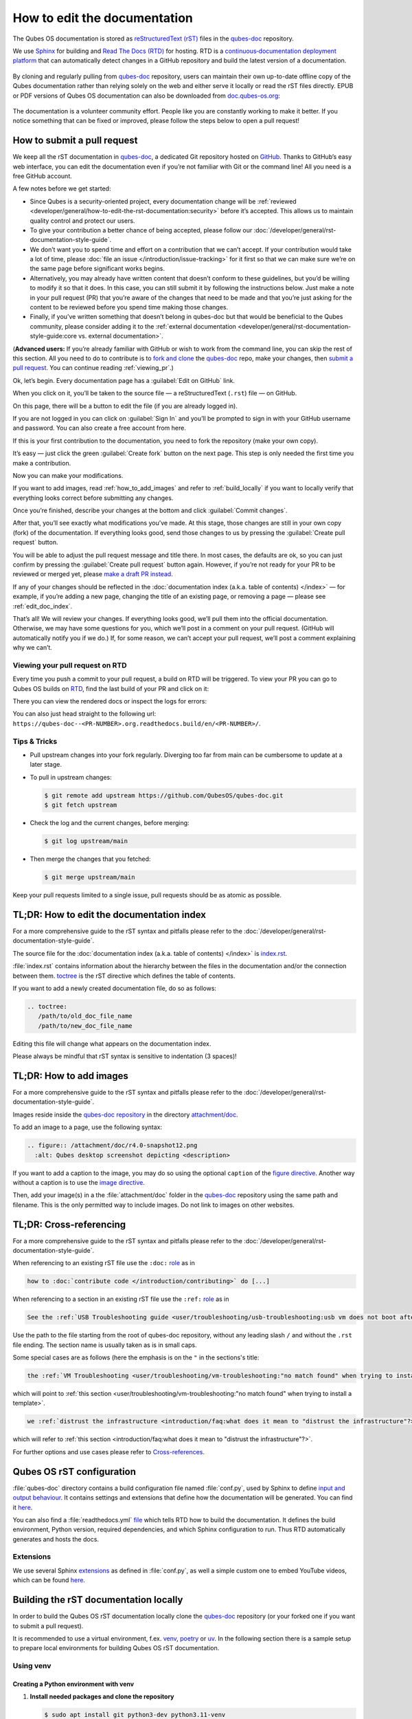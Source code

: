 =============================
How to edit the documentation
=============================

The Qubes OS documentation is stored as `reStructuredText (rST) <https://docutils.sourceforge.io/rst.html>`__ files in
the `qubes-doc <https://github.com/QubesOS/qubes-doc>`__ repository.

We use `Sphinx <https://www.sphinx-doc.org/>`__ for building and
`Read The Docs (RTD) <https://readthedocs.com/>`__ for hosting.
RTD is a `continuous‑documentation deployment platform <https://docs.readthedocs.com/platform/stable/continuous-deployment.html>`__ that can automatically
detect changes in a GitHub repository and build the latest version of a documentation.

.. figure:: /attachment/doc/rst-rtd-workflow.png
    :alt: Qubes OS Documentation Workflow - once new documentation is written or changed, it is built and verified with Sphinx, pushed on GitHub/GitLab and hosted on RTD
    :scale: 15 %
    :align: center


By cloning and regularly pulling from `qubes-doc <https://github.com/QubesOS/qubes-doc>`__ repository, users can maintain their
own up-to-date offline copy of the Qubes documentation rather than
relying solely on the web and either serve it locally or read the rST files directly.
EPUB or PDF versions of Qubes OS documentation can also
be downloaded from `doc.qubes-os.org <https://doc.qubes-os.org/en/latest/>`__:

.. figure:: /attachment/doc/rst-rtd-epub-pdf.png
   :alt: Highlights from where one can download a ePUB or PDF of hte Qubes OS documentation deployed on RTD
   :scale: 20 %
   :align: center


The documentation is a volunteer community effort. People like you are
constantly working to make it better. If you notice something that can
be fixed or improved, please follow the steps below to open a pull
request!


How to submit a pull request
============================

We keep all the rST documentation in `qubes-doc <https://github.com/QubesOS/qubes-doc>`__,
a dedicated Git repository hosted on `GitHub <https://github.com/>`__. Thanks to
GitHub’s easy web interface, you can edit the documentation even if
you’re not familiar with Git or the command line! All you need is a free
GitHub account.

A few notes before we get started:

-  Since Qubes is a security-oriented project, every documentation change will be :ref:`reviewed <developer/general/how-to-edit-the-rst-documentation:security>` before it’s accepted. This allows us to maintain quality control and protect our users.

-  To give your contribution a better chance of being accepted, please follow our :doc:`/developer/general/rst-documentation-style-guide`.

-  We don’t want you to spend time and effort on a contribution that we can’t accept. If your contribution would take a lot of time, please :doc:`file an issue </introduction/issue-tracking>` for it first so that we can make sure we’re on the same page before significant works begins.

-  Alternatively, you may already have written content that doesn’t conform to these guidelines, but you’d be willing to modify it so that it does. In this case, you can still submit it by following the instructions below. Just make a note in your pull request (PR) that you’re aware of the changes that need to be made and that you’re just asking for the content to be reviewed before you spend time making those changes.

-  Finally, if you’ve written something that doesn’t belong in qubes-doc but that would be beneficial to the Qubes community, please consider adding it to the :ref:`external documentation <developer/general/rst-documentation-style-guide:core vs. external documentation>`.

(**Advanced users:** If you’re already familiar with GitHub or wish to
work from the command line, you can skip the rest of this section. All
you need to do to contribute is to `fork and clone <https://guides.github.com/activities/forking/>`__
the `qubes-doc <https://github.com/QubesOS/qubes-doc>`__ repo, make your changes,
then `submit a pull request <https://help.github.com/articles/using-pull-requests/>`__.
You can continue reading :ref:`viewing_pr`.)

Ok, let’s begin. Every documentation page has a :guilabel:`Edit on GitHub` link.

|page-source-button|

When you click on it, you’ll be taken to the source file — a reStructuredText (``.rst``) file — on GitHub.

On this page, there will be a
button to edit the file (if you are already logged in).

|github-edit|

If you are not logged in you can click on :guilabel:`Sign In`
and you’ll be prompted to sign in with your GitHub username and password.
You can also create a free account from here.

|github-sign-in|

If this is your first contribution to the documentation, you need to
fork the repository (make your own copy).

|fork1|

It’s easy — just click the
green :guilabel:`Create fork` button on the next page. This step is only needed the first
time you make a contribution.


|fork2|

Now you can make your modifications.

|fork3|

.. You can also preview the changes by clicking the :guilabel:`Preview changes` tab.


|edit|

If you want to add images, read :ref:`how_to_add_images` and refer to :ref:`build_locally`
if you want to locally verify that everything looks correct before submitting any changes.


Once you’re finished, describe your changes at the bottom and click
:guilabel:`Commit changes`.

|commit|

After that, you’ll see exactly what modifications you’ve made. At this
stage, those changes are still in your own copy (fork) of the documentation.
If everything looks good, send those changes to us by pressing
the :guilabel:`Create pull request` button.


You will be able to adjust the pull request message and title there. In
most cases, the defaults are ok, so you can just confirm by pressing the
:guilabel:`Create pull request` button again. However, if you’re not ready for
your PR to be reviewed or merged yet, please
`make a draft PR instead <https://github.blog/news-insights/product-news/introducing-draft-pull-requests/>`__.

|pull-request-confirm|

If any of your changes should be reflected in the :doc:`documentation index (a.k.a. table of contents) </index>` — for example, if you’re adding a
new page, changing the title of an existing page, or removing a page —
please see :ref:`edit_doc_index`.

That’s all! We will review your changes. If everything looks good, we’ll
pull them into the official documentation. Otherwise, we may have some
questions for you, which we’ll post in a comment on your pull request.
(GitHub will automatically notify you if we do.) If, for some reason, we
can’t accept your pull request, we’ll post a comment explaining why we
can’t.


.. _viewing_pr:

Viewing your pull request on RTD
--------------------------------

Every time you push a commit to your pull request, a build on RTD will be triggered.
To view your PR you can go to Qubes OS builds on `RTD <https://app.readthedocs.org/projects/qubes-doc/builds/>`__,
find the last build of your PR and click on it:

|pull-request-builds|

There you can view the rendered docs or inspect the logs for errors:

|pull-request-build|

You can also just head straight to the following url: ``https://qubes-doc--<PR-NUMBER>.org.readthedocs.build/en/<PR-NUMBER>/``.


Tips & Tricks
-------------

- Pull upstream changes into your fork regularly. Diverging too far from main can be cumbersome to update at a later stage.
- To pull in upstream changes:

  .. code:: console

   $ git remote add upstream https://github.com/QubesOS/qubes-doc.git
   $ git fetch upstream

- Check the log and the current changes, before merging:

  .. code:: console

   $ git log upstream/main

- Then merge the changes that you fetched:

  .. code:: console

   $ git merge upstream/main

Keep your pull requests limited to a single issue, pull requests should be as atomic as possible.

.. _edit_doc_index:

TL;DR: How to edit the documentation index
==========================================

For a more comprehensive guide to the rST syntax and pitfalls please refer to the :doc:`/developer/general/rst-documentation-style-guide`.

The source file for the :doc:`documentation index (a.k.a. table of contents) </index>` is
`index.rst <https://github.com/QubesOS/qubes-doc/blob/main/index.rst>`__.


:file:`index.rst` contains information about the hierarchy between the files in the documentation and/or
the connection between them. `toctree <https://www.sphinx-doc.org/en/master/usage/restructuredtext/directives.html#directive-toctree>`__
is the rST directive which defines the table of contents.

If you want to add a newly created documentation file, do so as follows:

.. code-block:: rst

   .. toctree:
      /path/to/old_doc_file_name
      /path/to/new_doc_file_name


Editing this file will change what appears on the documentation index.

Please always be mindful that rST syntax is sensitive to indentation (3 spaces)!

.. _how_to_add_images:

TL;DR: How to add images
========================

For a more comprehensive guide to the rST syntax and pitfalls please refer to the :doc:`/developer/general/rst-documentation-style-guide`.

Images reside inside the `qubes-doc repository <https://github.com/QubesOS/qubes-doc/>`__ in the directory `attachment/doc <https://github.com/QubesOS/qubes-doc/tree/main/attachment/doc>`__.

To add an image to a page, use the following syntax:

.. code-block:: rst

   .. figure:: /attachment/doc/r4.0-snapshot12.png
     :alt: Qubes desktop screenshot depicting <description>


If you want to add a caption to the image, you may do so using the optional ``caption`` of the `figure directive <https://docutils.sourceforge.io/docs/ref/rst/directives.html#figure>`__.
Another way without a caption is to use the `image directive <https://docutils.sourceforge.io/docs/ref/rst/directives.html#image>`__.

Then, add your image(s) in a the :file:`attachment/doc` folder in the `qubes-doc <https://github.com/QubesOS/qubes-doc>`__
repository using the same path and filename.
This is the only permitted way to include images. Do not link to images on other websites.

.. _cross_referencing:

TL;DR: Cross-referencing
========================

For a more comprehensive guide to the rST syntax and pitfalls please refer to the :doc:`/developer/general/rst-documentation-style-guide`.

When referencing to an existing rST file use the ``:doc:`` `role <https://www.sphinx-doc.org/en/master/usage/referencing.html#role-doc>`__ as in

.. code-block:: rst

  how to :doc:`contribute code </introduction/contributing>` do [...]

When referencing to a section in an existing rST file use the ``:ref:`` `role <https://www.sphinx-doc.org/en/master/usage/referencing.html#role-ref>`__ as in

.. code-block:: rst

  See the :ref:`USB Troubleshooting guide <user/troubleshooting/usb-troubleshooting:usb vm does not boot after creating and assigning usb controllers to it>` for [...]

Use the path to the file starting from the root of qubes-doc repository, without any leading slash ``/`` and without the ``.rst`` file ending. The section name is usually taken as is in small caps.

Some special cases are as follows (here the emphasis is on the ``"`` in the sections's title:

.. code-block:: rst

   the :ref:`VM Troubleshooting <user/troubleshooting/vm-troubleshooting:"no match found" when trying to install a template>`.

which will point to :ref:`this section <user/troubleshooting/vm-troubleshooting:"no match found" when trying to install a template>`.

.. code:: rst

   we :ref:`distrust the infrastructure <introduction/faq:what does it mean to "distrust the infrastructure"?>`

which will refer to :ref:`this section <introduction/faq:what does it mean to "distrust the infrastructure"?>`.


For further options and use cases please refer to `Cross-references <https://www.sphinx-doc.org/en/master/usage/referencing.html>`__.


Qubes OS rST configuration
==========================

:file:`qubes-doc` directory contains a build configuration file named :file:`conf.py`, used by Sphinx
to define `input and output behaviour <https://www.sphinx-doc.org/en/master/usage/configuration.html>`__.
It contains settings and extensions that define how the documentation will be generated.
You can find it `here <https://github.com/QubesOS/qubes-doc/blob/main/conf.py>`__.

You can also find a :file:`readthedocs.yml` `file <https://github.com/QubesOS/qubes-doc/blob/main/.readthedocs.yaml>`__
which tells RTD how to build the documentation. It defines the build environment, Python version, required dependencies,
and which Sphinx configuration to run. Thus RTD automatically generates and hosts the docs.


Extensions
----------

We use several Sphinx `extensions <https://www.sphinx-doc.org/en/master/usage/extensions/index.html>`__
as defined in :file:`conf.py`, as well a simple custom one to embed YouTube videos,
which can be found `here <https://github.com/QubesOS/qubes-doc/tree/main/_ext>`__.


.. _build_locally:

Building the rST documentation locally
======================================


In order to build the Qubes OS rST documentation locally clone the `qubes-doc <https://github.com/QubesOS/qubes-doc>`__ repository
(or your forked one if you want to submit a pull request).


It is recommended to use a virtual environment, f.ex.
`venv <https://docs.python.org/3/library/venv.html>`__,
`poetry <https://python-poetry.org/>`__ or `uv <https://docs.astral.sh/uv/>`__.
In the following section there is a sample setup to prepare local environments
for building Qubes OS rST documentation.

Using venv
----------


Creating a Python environment with venv
^^^^^^^^^^^^^^^^^^^^^^^^^^^^^^^^^^^^^^^


1. **Install needed packages and clone the repository**

   .. code-block:: console

      $ sudo apt install git python3-dev python3.11-venv
      $ git clone https://github.com/QubesOS/qubes-doc.git
      $ cd qubes-doc

2.  **Install Sphinx and Required Extensions**

   Enter the virtual environment.

   .. code-block:: console

      $ python3 -m venv .venv
      $ . .venv/bin/activate
      (.venv) $ echo "$VIRTUAL_ENV"

   .. note::

      You will have to activate the environment every time a new shell is opened.

2.  **Install Sphinx and Required Extensions**

   Install Sphinx and the necessary extensions (:program:`sphinx-autobuild`, :program:`sphinx-lint`).

   .. code-block:: console

      (.venv) $ pip install -r requirements.txt sphinx-lint sphinx-autobuild


Linting the documentation from venv
^^^^^^^^^^^^^^^^^^^^^^^^^^^^^^^^^^^


1.  **Run Linting**

   The `sphinx-lint` extension checks for common issues like missing references, invalid directives,
   or formatting errors. Run the linting step using the :program:`sphinx-lint` command.

   .. code-block:: console

      (.venv) $ sphinx-lint -i .venv .


2.  **Run Link Checker**

   The `sphinx-linkcheck` extension verifies the validity of all external and internal links.

   The results will be written to the :file:`_build/linkcheck` directory with a detailed report in :file:`output.txt` or :file:`output.json` files
   of all checked links and their status (e.g., OK, broken, timeout).

   .. code-block:: console

      (.venv) $ sphinx-build -b linkcheck . _build/linkcheck


Building the documentation from venv
^^^^^^^^^^^^^^^^^^^^^^^^^^^^^^^^^^^^


-  **Build Documentation**

   Use `sphinx-build` with the `-v` (verbose) flag to generate detailed output during the build process.
   The build command specifies the source directory (current directory :file:`.`, :file:`qubes-doc` in this case), the output directory (:file:`_build/html`), and the builder (`html`).

   .. code-block:: console

      (.venv) $ sphinx-build -v -b html . _build/html


   The build command specifies the source directory (:file:`qubes-doc`), the output directory (:file:`_build/html`), and the builder (`html`).
   The build command will process all source files in the :file:`qubes-doc` directory, generate HTML output in the :file:`_build/html` directory, and print detailed build information to the console.
   Pay attention to errors and warning in the output!
   Please do not introduce any new warnings and fix all errors.


-  **Use sphinx-autobuild for development**

   For an active development workflow, you can use `sphinx-autobuild` to automatically rebuild the documentation
   and refresh browser whenever a file is saved. `sphinx-autobuild` starts a web server at `http://127.0.0.1:8000`,
   automatically rebuilds the documentation and reloads the browser tab when changes are detected in the :file:`qubes-doc` directory.

   .. code-block:: console

      (.venv) $ sphinx-autobuild . _build/html

Using poetry
------------


You can also use `uv <https://docs.astral.sh/uv/getting-started/>`__ if you wish.

Creating a Python environment with poetry
^^^^^^^^^^^^^^^^^^^^^^^^^^^^^^^^^^^^^^^^^


1. `Install poetry <https://python-poetry.org/docs/#installation>`__ and git and clone the repository.

   .. code-block:: console

      $ sudo apt install git
      $ git clone https://github.com/QubesOS/qubes-doc.git
      $ cd qubes-doc


2.  **Install Sphinx and Required Extensions**

   Install Poetry, Sphinx and the necessary extensions (`sphinx-autobuild`, `sphinx-lint`).
   A :file:`pyproject.toml` file is `provided <https://github.com/QubesOS/qubes-doc/blob/main/pyproject.toml>`__.

   .. code-block:: console

      $ curl -sSL https://install.python-poetry.org | python3 -
      $ poetry config virtualenvs.in-project true  # optional
      $ poetry install

   .. hint::

      If you would like to avoid prefixing commands with :program:`poetry run`, you can source the virtual environment with ``eval $(poetry env activate)`` on every new shell session. Note that when enabling ``virtualenvs.in-project``, you will find the virtual environment in the project root directory undre ``.venv``, same place the ``venv`` instructions uses.

Linting the documentation with peotry
^^^^^^^^^^^^^^^^^^^^^^^^^^^^^^^^^^^^^


1.  **Run Linting**

   The `sphinx-lint` extension checks for common issues like missing references, invalid directives,
   or formatting errors. Run the linting step using the :program:`sphinx-lint` command.

   .. code-block:: console

      $ poetry run sphinx-lint -i .venv .


2.  **Run Link Checker**

   The `sphinx-linkcheck` extension verifies the validity of all external and internal links.

   The results will be written to the :file:`_build/linkcheck` directory with a detailed report in :file:`output.txt` or :file:`output.json` files
   of all checked links and their status (e.g., OK, broken, timeout).

   .. code-block:: console

      $ poetry run sphinx-build -b linkcheck . _build/linkcheck


Building the documentation with poetry
^^^^^^^^^^^^^^^^^^^^^^^^^^^^^^^^^^^^^^


-  **Build Documentation**

   Use `sphinx-build` with the `-v` (verbose) flag to generate detailed output during the build process.
   The build command specifies the source directory (current directory :file:`.`, :file:`qubes-doc` in this case), the output directory (:file:`_build/html`), and the builder (`html`).

   .. code-block:: console

      $ poetry run sphinx-build -v -b html . _build/html


   The build command specifies the source directory (:file:`qubes-doc`), the output directory (:file:`_build/html`), and the builder (`html`).
   The build command will process all source files in the :file:`qubes-doc` directory, generate HTML output in the :file:`_build/html` directory, and print detailed build information to the console.
   Pay attention to errors and warning in the output!
   Please do not introduce any new warnings and fix all errors.


-  **Use sphinx-autobuild for development**

   For an active development workflow, you can use `sphinx-autobuild` to automatically rebuild the documentation
   and refresh browser whenever a file is saved. `sphinx-autobuild` starts a web server at `http://127.0.0.1:8000`,
   automatically rebuilds the documentation and reloads the browser tab when changes are detected in the :file:`qubes-doc` directory.

   .. code-block:: console

      $ poetry run sphinx-autobuild . _build/html


Editor
------

An editor you can use is `ReText <https://github.com/retext-project/retext>`__ but any editor would do.


.. code-block:: console

   $ sudo apt install libxcb-cursor0
   $ python3 -m venv .venv
   $ . .venv/bin/activate
   $ pip3 install ReText


Security
========

Also see: :ref:`FAQ: Why is the documentation hosted on ReadTheDocs as opposed to the website? <introduction/faq:why is the documentation hosted on readthedocs as opposed to the website?>`

All pull requests (PRs) against `qubes-doc <https://github.com/QubesOS/qubes-doc>`__ must pass review
prior to be merged, except in the case of :ref:`external documentation <index:external documentation>`
(see `#4693 <https://github.com/QubesOS/qubes-issues/issues/4693>`__). This
process is designed to ensure that contributed text is accurate and
non-malicious. This process is a best effort that should provide a
reasonable degree of assurance, but it is not foolproof. For example,
all text characters are checked for ANSI escape sequences. However,
binaries, such as images, are simply checked to ensure they appear or
function the way they should when the website is rendered. They are not
further analyzed in an attempt to determine whether they are malicious.

Once a pull request passes review, the reviewer should add a signed
comment stating, “Passed review as of ``<LATEST_COMMIT>`` (or similar).
The documentation maintainer then verifies that the pull request is
mechanically sound (no merge conflicts, broken links, ANSI escapes,
etc.). If so, the documentation maintainer then merges the pull request,
adds a PGP-signed tag to the latest commit (usually the merge commit),
then pushes to the remote. In cases in which another reviewer is not
required, the documentation maintainer may review the pull request (in
which case no signed comment is necessary, since it would be redundant
with the signed tag).

Questions, problems, and improvements
=====================================

If you have a question about something you read in the documentation or
about how to edit the documentation, please post it on the `forum <https://forum.qubes-os.org/>`__
or send it to the appropriate :doc:`mailing list </introduction/support>`. If you see that something in the
documentation should be fixed or improved, please
:ref:`contribute <developer/general/how-to-edit-the-rst-documentation:how to submit a pull request>` the change yourself. To
report an issue with the documentation, please follow our standard
:doc:`issue reporting guidelines </introduction/issue-tracking>`. (If you report an
issue with the documentation, you will likely be asked to submit a pull
request for it, unless there is a clear indication in your report that
you are not willing or able to do so.)


.. |page-source-button| image:: /attachment/doc/doc-pr_01_page-source-button-rtd.png
   :alt: Highlights the Edit Source Button to GitHub sources on doc.qubes-os.org
.. |github-edit| image:: /attachment/doc/doc-pr_02_github-edit-rst.png
   :alt: Highlights the Sign-In on GitHub
.. |github-sign-in| image:: /attachment/doc/doc-pr_03_sign-in-rst.png
   :alt: GitHub Login
.. |fork1| image:: /attachment/doc/doc-pr_04_fork-rst1.png
   :alt: Highlights the Fork Button on GitHub for the qubes-doc repository
.. |fork2| image:: /attachment/doc/doc-pr_04_fork-rst2.png
   :alt: Highlights the Create Fork Button on GitHub when forking the qubes-doc repository
.. |fork3| image:: /attachment/doc/doc-pr_04_fork-rst3.png
   :alt: Forked qubes-doc repository on GitHub
.. |edit| image:: /attachment/doc/doc-pr_05_edit-rst.png
   :alt: Highlights the edit options for an rst file in the GitHub forked qubes-doc repository
.. |commit| image:: /attachment/doc/doc-pr_06_commit-msg-rst.png
   :alt: Highlights the commit changes button on GitHub
.. |pull-request-confirm| image:: /attachment/doc/doc-pr_09_create-pr-rst.png
   :alt: Highlights the create pull request button on GitHub when creating a pull request
.. |pull-request-builds| image:: /attachment/doc/doc-pr_10_view-pr-rtd.png
   :alt: Highlights the pull request <number> and its build in the build list on RTD
.. |pull-request-build| image:: /attachment/doc/doc-pr_11_view-pr-rtd.png
   :alt: Highlights the View Docs button in a specific build for a pull request <number> on RTD

